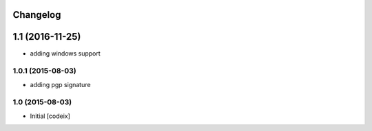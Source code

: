 Changelog
=========

1.1 (2016-11-25)
================

- adding windows support

1.0.1 (2015-08-03)
------------------

- adding pgp signature


1.0 (2015-08-03)
----------------

- Initial [codeix]
